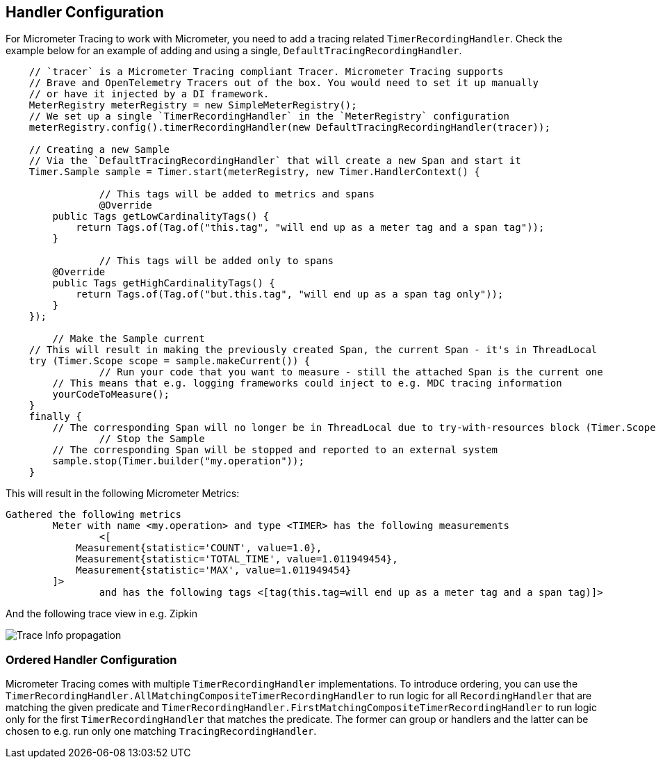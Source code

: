 == Handler Configuration

For Micrometer Tracing to work with Micrometer, you need to add a tracing related `TimerRecordingHandler`.
Check the example below for an example of adding and using a single, `DefaultTracingRecordingHandler`.

[source,java,subs=+attributes]
-----

    // `tracer` is a Micrometer Tracing compliant Tracer. Micrometer Tracing supports
    // Brave and OpenTelemetry Tracers out of the box. You would need to set it up manually
    // or have it injected by a DI framework.
    MeterRegistry meterRegistry = new SimpleMeterRegistry();
    // We set up a single `TimerRecordingHandler` in the `MeterRegistry` configuration
    meterRegistry.config().timerRecordingHandler(new DefaultTracingRecordingHandler(tracer));

    // Creating a new Sample
    // Via the `DefaultTracingRecordingHandler` that will create a new Span and start it
    Timer.Sample sample = Timer.start(meterRegistry, new Timer.HandlerContext() {

		// This tags will be added to metrics and spans
		@Override
        public Tags getLowCardinalityTags() {
            return Tags.of(Tag.of("this.tag", "will end up as a meter tag and a span tag"));
        }

		// This tags will be added only to spans
        @Override
        public Tags getHighCardinalityTags() {
            return Tags.of(Tag.of("but.this.tag", "will end up as a span tag only"));
        }
    });

	// Make the Sample current
    // This will result in making the previously created Span, the current Span - it's in ThreadLocal
    try (Timer.Scope scope = sample.makeCurrent()) {
		// Run your code that you want to measure - still the attached Span is the current one
        // This means that e.g. logging frameworks could inject to e.g. MDC tracing information
        yourCodeToMeasure();
    }
    finally {
        // The corresponding Span will no longer be in ThreadLocal due to try-with-resources block (Timer.Scope is an AutoCloseable)
		// Stop the Sample
        // The corresponding Span will be stopped and reported to an external system
        sample.stop(Timer.builder("my.operation"));
    }
-----

This will result in the following Micrometer Metrics:

```
Gathered the following metrics
	Meter with name <my.operation> and type <TIMER> has the following measurements
		<[
            Measurement{statistic='COUNT', value=1.0},
            Measurement{statistic='TOTAL_TIME', value=1.011949454},
            Measurement{statistic='MAX', value=1.011949454}
        ]>
		and has the following tags <[tag(this.tag=will end up as a meter tag and a span tag)]>
```

And the following trace view in e.g. Zipkin

image::img/zipkin.jpg[Trace Info propagation]

=== Ordered Handler Configuration

Micrometer Tracing comes with multiple `TimerRecordingHandler` implementations.
To introduce ordering, you can use the `TimerRecordingHandler.AllMatchingCompositeTimerRecordingHandler` to run logic for all `RecordingHandler` that are matching the given predicate and `TimerRecordingHandler.FirstMatchingCompositeTimerRecordingHandler` to run logic only for the first `TimerRecordingHandler` that matches the predicate.
The former can group or handlers and the latter can be chosen to e.g. run only one matching `TracingRecordingHandler`.

